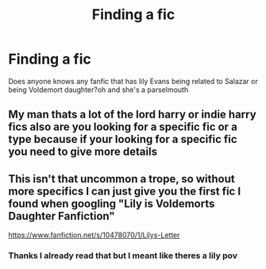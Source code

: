 #+TITLE: Finding a fic

* Finding a fic
:PROPERTIES:
:Author: LilyNerisa
:Score: 1
:DateUnix: 1622474342.0
:DateShort: 2021-May-31
:FlairText: Request
:END:
Does anyone knows any fanfic that has lily Evans being related to Salazar or being Voldemort daughter?oh and she's a parselmouth


** My man thats a lot of the lord harry or indie harry fics also are you looking for a specific fic or a type because if your looking for a specific fic you need to give more details
:PROPERTIES:
:Author: Shot_Protection4945
:Score: 2
:DateUnix: 1622479340.0
:DateShort: 2021-May-31
:END:


** This isn't that uncommon a trope, so without more specifics I can just give you the first fic I found when googling "Lily is Voldemorts Daughter Fanfiction"

[[https://www.fanfiction.net/s/10478070/1/Lilys-Letter]]
:PROPERTIES:
:Author: TheHeadlessScholar
:Score: 1
:DateUnix: 1622512335.0
:DateShort: 2021-Jun-01
:END:

*** Thanks I already read that but I meant like theres a lily pov
:PROPERTIES:
:Author: LilyNerisa
:Score: 1
:DateUnix: 1622519148.0
:DateShort: 2021-Jun-01
:END:
